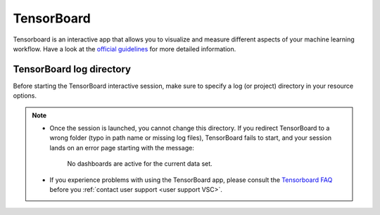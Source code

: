 TensorBoard
-----------

Tensorboard is an interactive app that allows you to visualize and measure different aspects of
your machine learning workflow.
Have a look at the `official guidelines <https://www.tensorflow.org/tensorboard/get_started>`_
for more detailed information.

TensorBoard log directory
~~~~~~~~~~~~~~~~~~~~~~~~~

Before starting the TensorBoard interactive session, make sure to specify a log
(or project) directory in your resource options.

.. tab-set::

   .. tab-item:: KU Leuven/UHasselt

      The log directory is a relative directory starting from your ``$VSC_DATA``.

   .. tab-item:: VUB

      The log directory is an absolute path.

.. note::

   - Once the session is launched, you cannot change this directory.  If you
     redirect TensorBoard to a wrong folder (typo in path name or missing log
     files), TensorBoard fails to start, and your session lands on an error page
     starting with the message:

        No dashboards are active for the current data set.

   - If you experience problems with using the TensorBoard app, please consult
     the `Tensorboard FAQ
     <https://github.com/tensorflow/tensorboard/blob/master/README.md#frequently-asked-questions>`_
     before you :ref:`contact user support <user support VSC>`.


